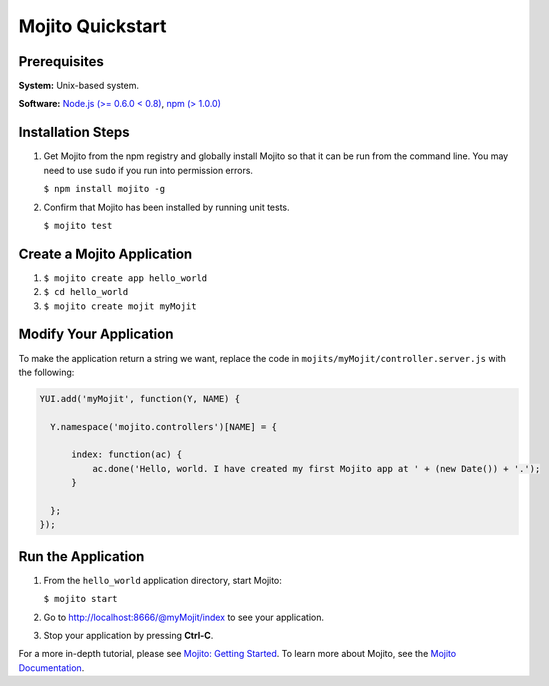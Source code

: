 =================
Mojito Quickstart
=================

.. _mojito_quickstart-prereqs:

Prerequisites
=============

**System:** Unix-based system.

**Software:** `Node.js (>= 0.6.0 < 0.8) <http://nodejs.org/>`_, `npm (> 1.0.0) <http://npmjs.org/>`_

.. _mojito_quickstart-install:

Installation Steps
==================

#. Get Mojito from the npm registry and globally install Mojito so that it can be run from the 
   command line. You may need to use ``sudo`` if you run into permission errors.

   ``$ npm install mojito -g``

#. Confirm that Mojito has been installed by running unit tests.

   ``$ mojito test``

.. _mojito_quickstart-create:

Create a Mojito Application
===========================

#. ``$ mojito create app hello_world``
#. ``$ cd hello_world``
#. ``$ mojito create mojit myMojit``

.. _mojito_quickstart-modify:

Modify Your Application
=======================

To make the application return a string we want, replace the code in ``mojits/myMojit/controller.server.js`` with the following:

.. code-block:: javascript

  YUI.add('myMojit', function(Y, NAME) {
  
    Y.namespace('mojito.controllers')[NAME] = {

        index: function(ac) {
            ac.done('Hello, world. I have created my first Mojito app at ' + (new Date()) + '.');
        }

    };
  });

.. _mojito_quickstart-run:

Run the Application
===================

#. From the ``hello_world`` application directory, start Mojito:

   ``$ mojito start``

#. Go to http://localhost:8666/@myMojit/index to see your application.

#. Stop your application by pressing **Ctrl-C**.

For a more in-depth tutorial, please see `Mojito: Getting Started <../getting_started/>`_. To learn more about Mojito, see 
the `Mojito Documentation <../>`_.

